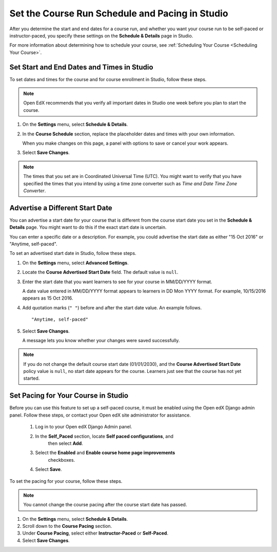 .. _Set Schedule and Pacing:

#################################################
Set the Course Run Schedule and Pacing in Studio
#################################################

.. tags:: educator, how-to

After you determine the start and end dates for a course run, and whether you
want your course run to be self-paced or instructor-paced, you specify these
settings on the **Schedule & Details** page in Studio.

For more information about determining how to schedule your course, see
:ref:`Scheduling Your Course <Scheduling Your Course>`.

.. _Set Start and End Dates:

*******************************************
Set Start and End Dates and Times in Studio
*******************************************

To set dates and times for the course and for course enrollment in Studio,
follow these steps.

.. note::
 Open EdX recommends that you verify all important dates in Studio one week before
 you plan to start the course.

#. On the **Settings** menu, select **Schedule & Details**.

#. In the **Course Schedule** section, replace the placeholder dates and times
   with your own information.

   When you make changes on this page, a panel with options to save or cancel
   your work appears.

#. Select **Save Changes**.

.. note::
  The times that you set are in Coordinated Universal Time (UTC). You might
  want to verify that you have specified the times that you intend by using a
  time zone converter such as `Time and Date Time Zone Converter`.

.. _Advertise a Different Start Date:

*********************************
Advertise a Different Start Date
*********************************

You can advertise a start date for your course that is different from the
course start date you set in the **Schedule & Details** page. You might want
to do this if the exact start date is uncertain.

You can enter a specific date or a description. For example, you could
advertise the start date as either "15 Oct 2016" or "Anytime, self-paced".

To set an advertised start date in Studio, follow these steps.

#. On the **Settings** menu, select **Advanced Settings**.

#. Locate the **Course Advertised Start Date** field. The default value is
   ``null``.

#. Enter the start date that you want learners to see for your course in
   MM/DD/YYYY format.

   A date value entered in MM/DD/YYYY format appears to learners in DD Mon YYYY
   format. For example, 10/15/2016 appears as 15 Oct 2016.

#. Add quotation marks (``" "``) before and after the start date value. An
   example follows.

   ::

     "Anytime, self-paced"

#. Select **Save Changes**.

   A message lets you know whether your changes were saved successfully.

.. note::
 If you do not change the default course start date (01/01/2030), and the
 **Course Advertised Start Date** policy value is ``null``, no start date
 appears for the course. Learners just see that the course has not yet started.

.. _Set Course Pacing:

************************************
Set Pacing for Your Course in Studio
************************************

Before you can use this feature to set up a self-paced course, it must be
enabled using the Open edX Django admin panel. Follow these steps, or
contact your Open edX site administrator for assistance.

   #. Log in to your Open edX Django Admin panel.
   #. In the **Self_Paced** section, locate **Self paced configurations**, and
       then select **Add**.
   #. Select the **Enabled** and **Enable course home page improvements**
       checkboxes.
   #. Select **Save**.

To set the pacing for your course, follow these steps.

.. note::
 You cannot change the course pacing after the course start date has passed.

#. On the **Settings** menu, select **Schedule & Details**.
#. Scroll down to the **Course Pacing** section.
#. Under **Course Pacing**, select either **Instructor-Paced** or
   **Self-Paced**.
#. Select **Save Changes**.


.. seealso::
  :class: dropdown

  :ref:`Course Dates` (reference)

  :ref:`Scheduling Your Course` (reference)

  :ref:`Setting Course Pacing` (reference)

  :ref:`Course Pacing` (reference)

  :ref:`Additional Course Run Information` (concept)
